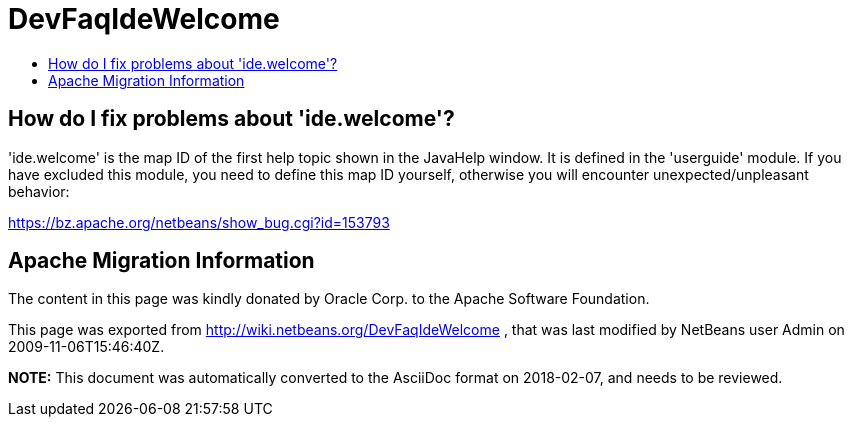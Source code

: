 // 
//     Licensed to the Apache Software Foundation (ASF) under one
//     or more contributor license agreements.  See the NOTICE file
//     distributed with this work for additional information
//     regarding copyright ownership.  The ASF licenses this file
//     to you under the Apache License, Version 2.0 (the
//     "License"); you may not use this file except in compliance
//     with the License.  You may obtain a copy of the License at
// 
//       http://www.apache.org/licenses/LICENSE-2.0
// 
//     Unless required by applicable law or agreed to in writing,
//     software distributed under the License is distributed on an
//     "AS IS" BASIS, WITHOUT WARRANTIES OR CONDITIONS OF ANY
//     KIND, either express or implied.  See the License for the
//     specific language governing permissions and limitations
//     under the License.
//

= DevFaqIdeWelcome
:jbake-type: wiki
:jbake-tags: wiki, devfaq, needsreview
:jbake-status: published
:keywords: Apache NetBeans wiki DevFaqIdeWelcome
:description: Apache NetBeans wiki DevFaqIdeWelcome
:toc: left
:toc-title:
:syntax: true

== How do I fix problems about 'ide.welcome'?

'ide.welcome' is the map ID of the first help topic shown in the JavaHelp window. It is defined in the 'userguide' module. If you have excluded this module, you need to define this map ID yourself, otherwise you will encounter unexpected/unpleasant behavior:

link:https://bz.apache.org/netbeans/show_bug.cgi?id=153793[https://bz.apache.org/netbeans/show_bug.cgi?id=153793]

== Apache Migration Information

The content in this page was kindly donated by Oracle Corp. to the
Apache Software Foundation.

This page was exported from link:http://wiki.netbeans.org/DevFaqIdeWelcome[http://wiki.netbeans.org/DevFaqIdeWelcome] , 
that was last modified by NetBeans user Admin 
on 2009-11-06T15:46:40Z.


*NOTE:* This document was automatically converted to the AsciiDoc format on 2018-02-07, and needs to be reviewed.
